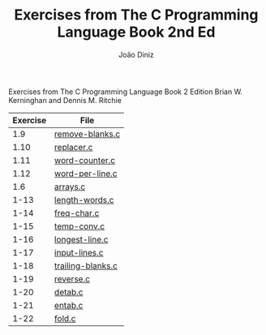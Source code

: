 
#+TITLE: Exercises from The C Programming Language Book 2nd Ed
#+AUTHOR: João Diniz
#+EMAIL: joaodiniz@msn.com

Exercises from The C Programming Language Book 2 Edition
Brian W. Kerninghan and Dennis M. Ritchie

#+NAME: Exercises
|----------+-------------------|
| Exercise | File              |
|----------+-------------------|
|      1.9 | [[file:remove-blanks.c][remove-blanks.c]]   |
|     1.10 | [[file:replacer.c][replacer.c]]        |
|     1.11 | [[file:word-counter.c][word-counter.c]]    |
|     1.12 | [[file:word-per-line.c][word-per-line.c]]   |
|      1.6 | [[file:arrays.c][arrays.c]]          |
|     1-13 | [[file:length-words.c][length-words.c]]    |
|     1-14 | [[file:freq-char.c][freq-char.c]]       |
|     1-15 | [[file:temp-conv.c][temp-conv.c]]       |
|     1-16 | [[file:longest-line.c][longest-line.c]]    |
|     1-17 | [[file:input-lines.c][input-lines.c]]     |
|     1-18 | [[file:trailing-blanks.c][trailing-blanks.c]] |
|     1-19 | [[file:reverse.c][reverse.c]]         |
|     1-20 | [[file:detab.c][detab.c]]           |
|     1-21 | [[file:entab.c][entab.c]]           |
|     1-22 | [[file:fold.c][fold.c]]            |

